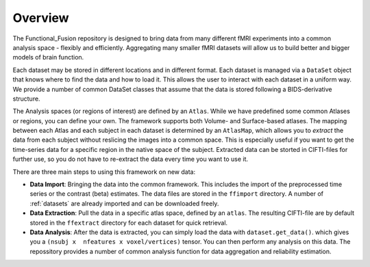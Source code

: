 Overview
========

The Functional_Fusion repository is designed to bring data from many different fMRI experiments into a common analysis space - flexibly and efficiently.
Aggregating many smaller fMRI datasets will allow us to build better and bigger models of brain function.

.. image:: _static/extraction.png
  :alt: overview

Each dataset may be stored in different locations and in different format. Each dataset is managed via a ``DataSet`` object that knows where to find the data and how to load it. This allows the user to interact with each dataset in a uniform way.
We provide a number of common DataSet classes that assume that the data is stored following a BIDS-derivative structure.

The Analysis spaces (or regions of interest) are defined by an ``Atlas``. While we have predefined some common Atlases or regions, you can define your own. The framework supports both Volume- and Surface-based atlases. The mapping between each Atlas and each subject in each dataset is determined by an ``AtlasMap``, which allows you to *extract* the data from each subject without reslicing the images into a common space. This is especially useful if you want to get the time-series data for a specific region in the native space of the subject. Extracted data can be storted in CIFTI-files for further use, so you do not have to re-extract the data every time you want to use it.

There are three main steps to using this framework on new data:

* **Data Import**: Bringing the data into the common framework. This includes the import of the preprocessed time series or the contrast (beta) estimates. The data files are stored in the ``ffimport`` directory. A number of :ref:`datasets` are already imported and can be downloaded freely.
* **Data Extraction**: Pull the data in a specific atlas space, defined by an ``atlas``. The resulting CIFTI-file are by default stored in the ``ffextract`` directory for each dataset for quick retrieval.
* **Data Analysis**: After the data is extracted, you can simply load the data with ``dataset.get_data()``. which gives you a ``(nsubj x  nfeatures x voxel/vertices)`` tensor. You can then perform any analysis on this data. The repossitory provides a number of common analysis function for data aggregation and reliability estimation.
